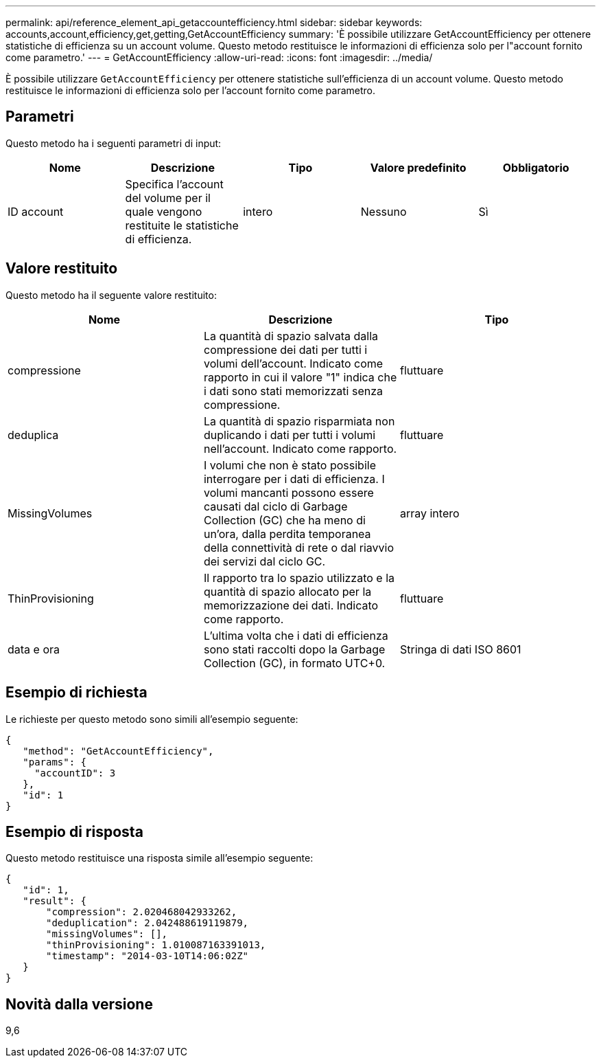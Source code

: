 ---
permalink: api/reference_element_api_getaccountefficiency.html 
sidebar: sidebar 
keywords: accounts,account,efficiency,get,getting,GetAccountEfficiency 
summary: 'È possibile utilizzare GetAccountEfficiency per ottenere statistiche di efficienza su un account volume. Questo metodo restituisce le informazioni di efficienza solo per l"account fornito come parametro.' 
---
= GetAccountEfficiency
:allow-uri-read: 
:icons: font
:imagesdir: ../media/


[role="lead"]
È possibile utilizzare `GetAccountEfficiency` per ottenere statistiche sull'efficienza di un account volume. Questo metodo restituisce le informazioni di efficienza solo per l'account fornito come parametro.



== Parametri

Questo metodo ha i seguenti parametri di input:

|===
| Nome | Descrizione | Tipo | Valore predefinito | Obbligatorio 


 a| 
ID account
 a| 
Specifica l'account del volume per il quale vengono restituite le statistiche di efficienza.
 a| 
intero
 a| 
Nessuno
 a| 
Sì

|===


== Valore restituito

Questo metodo ha il seguente valore restituito:

|===
| Nome | Descrizione | Tipo 


 a| 
compressione
 a| 
La quantità di spazio salvata dalla compressione dei dati per tutti i volumi dell'account. Indicato come rapporto in cui il valore "1" indica che i dati sono stati memorizzati senza compressione.
 a| 
fluttuare



 a| 
deduplica
 a| 
La quantità di spazio risparmiata non duplicando i dati per tutti i volumi nell'account. Indicato come rapporto.
 a| 
fluttuare



 a| 
MissingVolumes
 a| 
I volumi che non è stato possibile interrogare per i dati di efficienza. I volumi mancanti possono essere causati dal ciclo di Garbage Collection (GC) che ha meno di un'ora, dalla perdita temporanea della connettività di rete o dal riavvio dei servizi dal ciclo GC.
 a| 
array intero



 a| 
ThinProvisioning
 a| 
Il rapporto tra lo spazio utilizzato e la quantità di spazio allocato per la memorizzazione dei dati. Indicato come rapporto.
 a| 
fluttuare



 a| 
data e ora
 a| 
L'ultima volta che i dati di efficienza sono stati raccolti dopo la Garbage Collection (GC), in formato UTC+0.
 a| 
Stringa di dati ISO 8601

|===


== Esempio di richiesta

Le richieste per questo metodo sono simili all'esempio seguente:

[listing]
----
{
   "method": "GetAccountEfficiency",
   "params": {
     "accountID": 3
   },
   "id": 1
}
----


== Esempio di risposta

Questo metodo restituisce una risposta simile all'esempio seguente:

[listing]
----
{
   "id": 1,
   "result": {
       "compression": 2.020468042933262,
       "deduplication": 2.042488619119879,
       "missingVolumes": [],
       "thinProvisioning": 1.010087163391013,
       "timestamp": "2014-03-10T14:06:02Z"
   }
}
----


== Novità dalla versione

9,6
